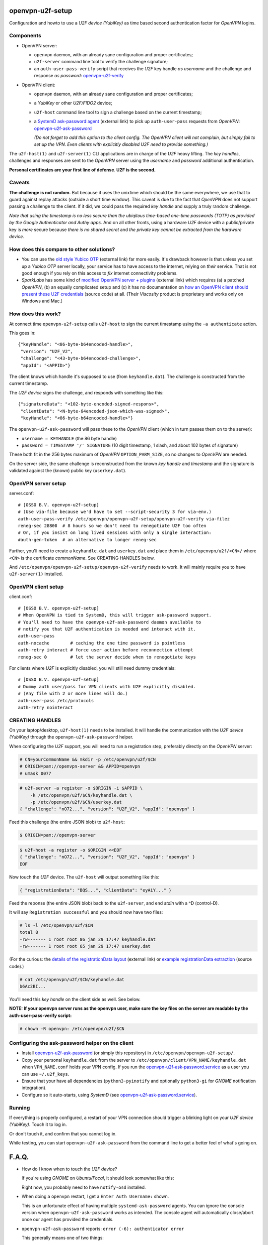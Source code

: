 openvpn-u2f-setup
=================

Configuration and howto to use a *U2F device (YubiKey)* as time based second
authentication factor for *OpenVPN* logins.

Components
----------

* OpenVPN server:

  - ``openvpn`` daemon, with an already sane configuration and proper
    certificates;

  - ``u2f-server`` command line tool to verify the challenge signature;

  - an ``auth-user-pass-verify`` script that receives the *U2F* key handle
    *as username* and the challenge and response *as password*:
    `<openvpn-u2f-verify>`_

* OpenVPN client:

  - ``openvpn`` daemon, with an already sane configuration and proper
    certificates;

  - a *YubiKey* or other *U2F/FIDO2* device;

  - ``u2f-host`` command line tool to sign a challenge based on the
    current timestamp;

  - a `SystemD ask-password agent
    <https://systemd.io/PASSWORD_AGENTS/>`_ (external link) to pick up
    ``auth-user-pass`` requests from *OpenVPN*:
    `<openvpn-u2f-ask-password>`_

    *(Do not forget to add this option to the client config. The OpenVPN
    client will not complain, but simply fail to set up the VPN. Even
    clients with explicitly disabled U2F need to provide something.)*

The ``u2f-host(1)`` and ``u2f-server(1)`` CLI applications are in charge
of the *U2F* heavy lifting. The *key handles*, challenges and
responses are sent to the *OpenVPN* server using the *username* and
*password* additional authentication.

**Personal certificates are your first line of defense. U2F is the second.**


Caveats
-------

**The challenge is not random.** But because it uses the unixtime which
should be the same everywhere, we use that to guard against replay attacks
(outside a short time window). This caveat is due to the fact that
*OpenVPN* does not support passing a challenge to the client. If it did,
we could pass the required *key handle* and supply a truly random
challenge.

*Note that using the timestamp is no less secure than the ubiqitous
time-based one-time passwords (TOTP) as provided by the Google
Authenticator and Authy apps.* And on all other fronts, using a hardware
*U2F* device with a public/private key is *more* secure because *there
is no shared secret* and *the private key cannot be extracted from the
hardware device.*


How does this compare to other solutions?
-----------------------------------------

* You can use the `old style Yubico OTP
  <https://developers.yubico.com/yubico-pam/YubiKey_and_OpenVPN_via_PAM.html>`_
  (external link) far more easily. It's drawback however is that unless
  you set up a *Yubico OTP* server locally, your service has to have
  access to the internet, relying on *their* service. That is not good
  enough if you rely on this access to *fix* internet connectivity
  problems.

* *SparkLabs* has some kind of `modified OpenVPN server + plugins
  <https://www.sparklabs.com/support/kb/article/yubikey-u2f-two-factor-authentication-with-openvpn-and-viscosity/>`_
  (external link) which requires (a) a patched *OpenVPN*, (b) an equally
  complicated setup and (c) it has no documentation on `how an OpenVPN
  client should present these U2F credentials
  <https://github.com/thesparklabs/openvpn-two-factor-extensions/blob/73166ce305260bf0baa4381f98330bb82c36447c/yubikey-u2f-pam-plugin/auth-pam-u2f.py#L66-L96>`_
  (source code) at all. (Their *Viscosity* product is proprietary and
  works only on Windows and Mac.)


How does this work?
-------------------

At connect time ``openvpn-u2f-setup`` calls ``u2f-host`` to sign the
current timestamp using the ``-a authenticate`` action.

This goes in::

    {"keyHandle": "<86-byte-b64encoded-handle>",
     "version": "U2F_V2",
     "challenge": "<43-byte-b64encoded-challenge>",
     "appId": "<APPID>"}

The client knows which handle it's supposed to use (from
``keyhandle.dat``). The challenge is constructed from the current
timestamp.

The *U2F device* signs the challenge, and responds with something like this::

    {"signatureData": "<102-byte-encoded-signed-respons>",
     "clientData": "<N-byte-64encoded-json-which-was-signed>",
     "keyHandle": "<86-byte-b64encoded-handle>"}

The ``openvpn-u2f-ask-password`` will pass these to the *OpenVPN* client
(which in turn passes them on to the server):

* ``username = KEYHANDLE`` (the 86 byte handle)

* ``password = TIMESTAMP '/' SIGNATURE`` (10 digit timestamp, 1 slash,
  and about 102 bytes of signature)

These both fit in the 256 bytes maximum of *OpenVPN*
``OPTION_PARM_SIZE``, so no changes to *OpenVPN* are needed.

On the server side, the same challenge is reconstructed from the known
*key handle* and *timestamp* and the signature is validated against the
(known) public key (``userkey.dat``).


OpenVPN server setup
--------------------

server.conf:

::

    # [OSSO B.V. openvpn-u2f-setup]
    # (Use via-file because we'd have to set --script-security 3 for via-env.)
    auth-user-pass-verify /etc/openvpn/openvpn-u2f-setup/openvpn-u2f-verify via-filez
    reneg-sec 28800  # 8 hours so we don't need to renegotiate U2F too often
    # Or, if you insist on long lived sessions with only a single interaction:
    #auth-gen-token  # an alternative to longer reneg-sec

Further, you'll need to create a ``keyhandle.dat`` and ``userkey.dat``
and place them in ``/etc/openvpn/u2f/<CN>/`` where ``<CN>`` is the
certificate *commonName*. See CREATING HANDLES below.

And ``/etc/openvpn/openvpn-u2f-setup/openvpn-u2f-verify`` needs to work. It
will mainly require you to have ``u2f-server(1)`` installed.


OpenVPN client setup
--------------------

client.conf:

::

    # [OSSO B.V. openvpn-u2f-setup]
    # When OpenVPN is tied to SystemD, this will trigger ask-password support.
    # You'll need to have the openvpn-u2f-ask-password daemon available to
    # notify you that U2F authentication is needed and interact with it.
    auth-user-pass
    auth-nocache        # caching the one time password is pointless
    auth-retry interact # force user action before reconnection attempt
    reneg-sec 0         # let the server decide when to renegotiate keys

For clients where *U2F* is explicitly disabled, you will still need dummy
credentials::

    # [OSSO B.V. openvpn-u2f-setup]
    # Dummy auth user/pass for VPN clients with U2F explicitly disabled.
    # (Any file with 2 or more lines will do.)
    auth-user-pass /etc/protocols
    auth-retry nointeract


CREATING HANDLES
----------------

On your laptop/desktop, ``u2f-host(1)`` needs to be installed. It will
handle the communication with the *U2F device (YubiKey)* through the
``openvpn-u2f-ask-password`` helper.

When configuring the *U2F* support, you will need to run a registration
step, preferably directly on the *OpenVPN* server:

.. code-block:: console

    # CN=yourCommonName && mkdir -p /etc/openvpn/u2f/$CN
    # ORIGIN=pam://openvpn-server && APPID=openvpn
    # umask 0077

.. code-block:: console

    # u2f-server -a register -o $ORIGIN -i $APPID \
        -k /etc/openvpn/u2f/$CN/keyhandle.dat \
        -p /etc/openvpn/u2f/$CN/userkey.dat
    { "challenge": "nO72...", "version": "U2F_V2", "appId": "openvpn" }

Feed this challenge (the entire JSON blob) to ``u2f-host``:

.. code-block:: console

    $ ORIGIN=pam://openvpn-server

.. code-block:: console

    $ u2f-host -a register -o $ORIGIN <<EOF
    { "challenge": "nO72...", "version": "U2F_V2", "appId": "openvpn" }
    EOF

Now touch the *U2F* device. The ``u2f-host`` will output something like this:

.. code-block:: data

    { "registrationData": "BQS...", "clientData": "eyAiY..." }

Feed the reponse (the entire JSON blob) back to the ``u2f-server``, and end
*stdin* with a ^D (control-D).

It will say ``Registration successful`` and you should now have two files:

.. code-block:: console

    # ls -l /etc/openvpn/u2f/$CN
    total 8
    -rw------- 1 root root 86 jan 29 17:47 keyhandle.dat
    -rw------- 1 root root 65 jan 29 17:47 userkey.dat

(For the curious: the `details of the registrationData layout
<https://fidoalliance.org/specs/u2f-specs-1.0-bt-nfc-id-amendment/fido-u2f-raw-message-formats.html#registration-response-message-success>`_
(external link) or `example registrationData extraction
<https://github.com/Yubico/python-u2flib-server/blob/b2053563d4cdd530f254a863e59af11235bfde8f/u2flib_server/model.py#L156-L164>`_
(source code).)

.. code-block:: console

    # cat /etc/openvpn/u2f/$CN/keyhandle.dat
    b6Ac2BI...

You'll need this *key handle* on the client side as well. See below.

**NOTE: If your openvpn server runs as the openvpn user, make sure the
key files on the server are readable by the auth-user-pass-verify
script:**

.. code-block:: console

    # chown -R openvpn: /etc/openvpn/u2f/$CN


Configuring the ask-password helper on the client
-------------------------------------------------

* Install `<openvpn-u2f-ask-password>`_ (or simply this repository) in
  ``/etc/openvpn/openvpn-u2f-setup/``.

* Copy your personal ``keyhandle.dat`` from the server to
  ``/etc/openvpn/client/VPN_NAME/keyhandle.dat`` when ``VPN_NAME.conf``
  holds your VPN config. If you run the
  `<openvpn-u2f-ask-password.service>`_ as a user you can use ``~/.u2f_keys``.

* Ensure that your have all dependencies (``python3-pyinotify`` and
  optionally ``python3-gi`` for *GNOME* notification integration).

* Configure so it auto-starts, using *SystemD* (see
  `<openvpn-u2f-ask-password.service>`_).


Running
-------

If everything is properly configured, a restart of your VPN connection
should trigger a blinking light on your *U2F device (YubiKey)*. Touch it
to log in.

Or don't touch it, and confirm that you cannot log in.

While testing, you can start ``openvpn-u2f-ask-password`` from the
command line to get a better feel of what's going on.


F.A.Q.
======

* How do I know when to touch the *U2F device*?

  If you're using *GNOME* on *Ubuntu/Focal*, it should look somewhat
  like this:

  .. image:: ./openvpn-u2f-ask-password.gif
    :alt: GUI notification on right side

  Right now, you probably need to have ``notify-osd`` installed.

* When doing a ``openvpn`` restart, I get a ``Enter Auth Username:`` shown.

  This is an unfortunate effect of having multiple ``systemd-ask-password``
  agents. You can ignore the console version when
  ``openvpn-u2f-ask-password`` works as intended. The console agent will
  automatically close/abort once our agent has provided the credentials.

* ``openvpn-u2f-ask-password`` reports: ``error (-6): authenticator error``

  This generally means one of two things:

  - the *wrong U2F device* is inserted, or

  - the *key handle* was generated for a different APPID
    (did you change it after performing the registration step?)

* ``u2f-host`` claims my *YubiKey* is not an *U2F* device:

  .. code-block:: console

    $ u2f-host -a register -o pam://openvpn-server
    { "challenge": "VIrN...", "version": "U2F_V2", "appId": "openvpn" }
    ^D
    error: u2fh_devs_discover (-5): cannot find U2F device

  This is might be because it is not enabled. See ``ykman(1)`` (from the
  *yubikey-manager* package):

  .. code-block:: console

    $ ykman mode
    Current connection mode is: OTP+CCID
    Supported USB interfaces are: OTP, FIDO, CCID

  .. code-block:: console

    $ ykman mode OTP+FIDO+CCID
    Set mode of YubiKey to OTP+FIDO+CCID? [y/N]: y
    Mode set! You must remove and re-insert your YubiKey for this change
    to take effect.


BUGS/TODO
=========

* Fix better sane /u2f/ keyhandle.dat paths:

  - for less confusion (difference between client and server)

  - for multiple key handles for a single $CN

* Improve openvpn-u2f-ask-password usage for non-root users (@Urth?).

* We may want to add some wrapper scripts to make life
  managing/registering keys and handles easier. (We can manage quite a
  bit by decoding the ``registrationData`` ourself.)

* When everything is well-tested and works, we'll need to swap the
  default of ignoring users without ``keyhandle.dat`` to prohibit. We'll
  probably still want some way to allow certain certificates to connect
  without *U2F* though. (For systems where there is no human interaction.)

* Document why you'd want to be root. And what you need to not be root.
  (umask? Or fix key-read permissions to the openvpn-user?)

* For systems where systemd-ask-password does not work well, we could
  see if we can abuse auth-user-pass to read from a pseudofile (pipe?
  special filesystem?). Benefit: more granular control. Drawback: more
  complicated.

* If we wanted, we could use a side-channel (https?) to request a
  challenge during authentication. If set up properly, this could be
  more secure (because of the random challenge), but it does complicate
  the setup. (*SparkLabs Viscosity* appears to use custom *OpenVPN*
  `client reject reason
  <https://github.com/thesparklabs/openvpn-two-factor-extensions/blob/73166ce305260bf0baa4381f98330bb82c36447c/yubikey-u2f-pam-plugin/auth-pam-u2f.c#L487-L497>`_
  for this purpose.)

* Note that ``auth-token`` is not something we could use to pass a
  challenge to the connecting client. This is a token that is used for
  *renegotiation*. See ``auth-gen-token`` in the manual.
